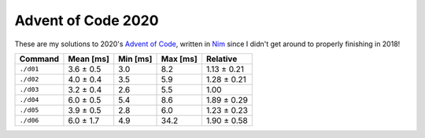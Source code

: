 Advent of Code 2020
===================

These are my solutions to 2020's `Advent of Code`_, written in `Nim`_ since I
didn't get around to properly finishing in 2018!

.. _Advent of Code: http://adventofcode.com/2020
.. _Nim: https://nim-lang.org/

+-------------+-------------+------------+------------+---------------+
| Command     | Mean [ms]   | Min [ms]   | Max [ms]   | Relative      |
+=============+=============+============+============+===============+
| ``./d01``   | 3.6 ± 0.5   | 3.0        | 8.2        | 1.13 ± 0.21   |
+-------------+-------------+------------+------------+---------------+
| ``./d02``   | 4.0 ± 0.4   | 3.5        | 5.9        | 1.28 ± 0.21   |
+-------------+-------------+------------+------------+---------------+
| ``./d03``   | 3.2 ± 0.4   | 2.6        | 5.5        | 1.00          |
+-------------+-------------+------------+------------+---------------+
| ``./d04``   | 6.0 ± 0.5   | 5.4        | 8.6        | 1.89 ± 0.29   |
+-------------+-------------+------------+------------+---------------+
| ``./d05``   | 3.9 ± 0.5   | 2.8        | 6.0        | 1.23 ± 0.23   |
+-------------+-------------+------------+------------+---------------+
| ``./d06``   | 6.0 ± 1.7   | 4.9        | 34.2       | 1.90 ± 0.58   |
+-------------+-------------+------------+------------+---------------+
